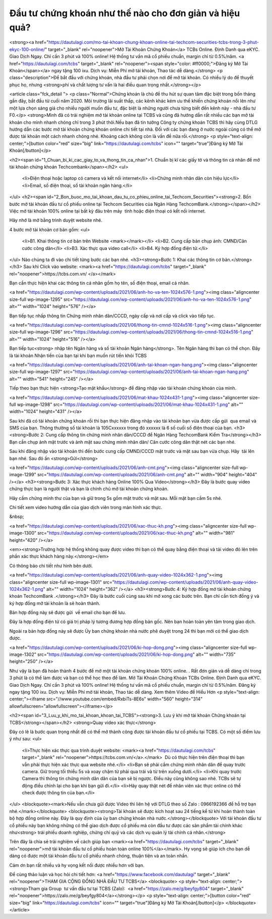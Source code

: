 .. Read the Docs Template documentation master file, created by
   sphinx-quickstart on Tue Aug 26 14:19:49 2014.
   You can adapt this file completely to your liking, but it should at least
   contain the root `toctree` directive.

Đầu tư chứng khoán như thế nào cho đơn giản và hiệu quả?
==================================================

<strong><a href="https://dautulagi.com/mo-tai-khoan-chung-khoan-online-tai-techcom-securities-tcbs-trong-3-phut-ekyc-100-online/" target="_blank" rel="noopener">Mở Tài Khoản Chứng Khoán</a> TCBs Online. Định Danh qua eKYC. Giao Dịch Ngay. Chỉ cần 3 phút và 100% online! Hệ thống tư vấn mã cổ phiếu chuẩn, margin chỉ từ 0.5%/năm. <a href="https://dautulagi.com/tcbs" target="_blank" rel="noopener"><span style="color: #ff0000;">Đăng ký Mở Tài Khoản</span></a> ngay tặng 100 ixu. Dịch vụ: Miễn Phí mở tài khoản, Thao tác dễ dàng.</strong>
<p class="description">Để bắt đầu với chứng khoán, nhà đầu tư phải chọn nơi để mở tài khoản. Có nhiều lý do để thuyết phục họ, nhưng <strong>phí và chất lượng tư vấn là hai điều quan trọng nhất.</strong></p>

<article class="fck_detail ">
<p class="Normal">Chứng khoán là chủ đề thu hút sự quan tâm đặc biệt trong bốn tháng gần đây, bắt đầu từ cuối năm 2020. Môi trường lãi suất thấp, các kênh khác kém ưu thế khiến chứng khoán nổi lên như một lựa chọn sáng giá cho nhiều người muốn đầu tư, đặc biệt là những người chưa từng biết đến kênh này - nhà đầu tư F0.</p>
<strong>Mình đã có trải nghiệm mở tài khoản online tại TCBS và cũng đã hướng dẫn rất nhiều các bạn mở tài khoản cho mình nhanh chóng chỉ trong 3 phút thôi.Nếu bạn đã tin tưởng Công ty chứng khoán TCBS thì hãy cùng DTLG hướng dẫn các bước mở tài khoản chứng khoán online chi tiết tại nhà. Đối với các bạn đang ở nước ngoài cũng có thể mở được tài khoản một cách nhanh chóng nhé. Khoảng cách không còn là vấn đề nữa rồi.</strong>
<p style="text-align: center;">[button color="red" size="big" link="https://dautulagi.com/tcbs" icon="" target="true"]Đăng ký Mở Tài Khoản[/button]</p>

<h2><span id="1_Chuan_bi_ki_cac_giay_to_va_thong_tin_ca_nhan">1. Chuẩn bị kĩ các giấy tờ và thông tin cá nhân để mở tài khoản chứng khoán Techcombank</span></h2>
<ul>
 	<li>Điện thoại hoặc laptop có camera và kết nối internet</li>
 	<li>Chứng minh nhân dân còn hiệu lực</li>
 	<li>Email, số điện thoại, số tài khoản ngân hàng.</li>
</ul>
<h2><span id="2_Bon_buoc_mo_tai_khoan_dau_tu_co_phieu_online_tai_Techcom_Securities"><strong>2. Bốn bước mở tài khoản đầu tư cổ phiếu online tại Techcom Securities của Ngân Hàng TechcomBank.</strong></span></h2>
Việc mở tài khoản 100% online tại bất kỳ đâu trên máy  tính hoặc điện thoại có kết nối internet.

Hãy nhớ là mở bằng trình duyệt website nhé.

4 bước mở tài khoản cơ bản gồm:
<ul>
 	<li>B1. Khai thông tin cơ bản trên Website <mark></mark></li>
 	<li>B2. Cung cấp bản chụp ảnh: CMND/Căn cước công dân</li>
 	<li>B3. Xác thực qua video call</li>
 	<li>B4. Ký hợp đồng điện tử.</li>
</ul>
Nào chúng ta đi vào chi tiết từng bước các bạn nhé.
<h3><strong>Bước 1: Khai các thông tin cơ bản.</strong></h3>
Sau khi Click vào website: <mark><a href="https://dautulagi.com/tcbs" target="_blank" rel="noopener">https://tcbs.com.vn/ </a></mark>

Bạn cần thực hiện khai các thông tin cá nhân gồm họ tên, số điện thoại, email cá nhân.

<a href="https://dautulagi.com/wp-content/uploads/2021/06/anh-ho-va-ten-1024x576-1.png"><img class="aligncenter size-full wp-image-1295" src="https://dautulagi.com/wp-content/uploads/2021/06/anh-ho-va-ten-1024x576-1.png" alt="" width="1024" height="576" /></a>

Bạn tiếp tục nhấp thông tin Chứng minh nhân dân/CCCD, ngày cấp và nơi cấp và click vào tiếp tục.

<a href="https://dautulagi.com/wp-content/uploads/2021/06/thong-tin-cmnd-1024x516-1.png"><img class="aligncenter size-full wp-image-1296" src="https://dautulagi.com/wp-content/uploads/2021/06/thong-tin-cmnd-1024x516-1.png" alt="" width="1024" height="516" /></a>

Bạn tiếp tục<strong> nhập tên Ngân hàng và số tài khoản Ngân hàng</strong>. Tên Ngân hàng thì bạn có thể chọn. Đây là tài khoản Nhận tiền của bạn tại khi bạn muốn rút tiền khỏi TCBS

<a href="https://dautulagi.com/wp-content/uploads/2021/06/anh-tai-khoan-ngan-hang.png"><img class="aligncenter size-full wp-image-1297" src="https://dautulagi.com/wp-content/uploads/2021/06/anh-tai-khoan-ngan-hang.png" alt="" width="541" height="245" /></a>

Tiếp theo bạn thực hiện <strong>Tạo mật khẩu</strong> để đăng nhập vào tài khoản chứng khoán của mình.

<a href="https://dautulagi.com/wp-content/uploads/2021/06/mat-khau-1024x431-1.png"><img class="aligncenter size-full wp-image-1298" src="https://dautulagi.com/wp-content/uploads/2021/06/mat-khau-1024x431-1.png" alt="" width="1024" height="431" /></a>

Sau khi đã có tài khoản chứng khoán rồi thì bạn thực hiện đăng nhập vào tài khoản bạn vừa được cấp gửi  qua email và SMS của bạn. Thông thường số tài khoản là 105Cxxxxxx trong đó xxxxxx là 6 số cuối số điện thoại của bạn.
<h3><strong>Bước 2: Cung cấp thông tin chứng minh nhân dân/CCCD để Ngân Hàng TechcomBank Kiểm Tra</strong></h3>
Bạn cần chụp ảnh mặt trước và ảnh mặt sau chứng minh nhân dân/ Căn cước công dân thật nét các bạn nhé.

Sau khi đăng nhập vào tài khoản thì đến bước cung cấp CMND/CCCD mặt trước và mặt sau bạn vừa chụp. Hãy  tải lên bạn nhé. Sau đó ấn <strong>Gửi</strong>

<a href="https://dautulagi.com/wp-content/uploads/2021/06/anh-cmt.png"><img class="aligncenter size-full wp-image-1299" src="https://dautulagi.com/wp-content/uploads/2021/06/anh-cmt.png" alt="" width="904" height="404" /></a>
<h3><strong>Bước 3: Xác thực khách hàng Online 100% Qua Video</strong></h3>
Đây là bước quay video chứng thực bạn là người thật và bạn là chính chủ mở tài khoản chứng khoán.

Hãy cầm chứng minh thư của bạn và giữ trong 5s gồm mặt trước và mặt sau. Mỗi mặt bạn cầm 5s nhé.

Chi tiết xem video hướng dẫn của giao dịch viên trong màn hình xác thực.

&nbsp;

<a href="https://dautulagi.com/wp-content/uploads/2021/06/xac-thuc-kh.png"><img class="aligncenter size-full wp-image-1300" src="https://dautulagi.com/wp-content/uploads/2021/06/xac-thuc-kh.png" alt="" width="981" height="420" /></a>

<em><strong>Trường hợp hệ thống không quay được video thì bạn có thể quay bằng điện thoại và tải video đó lên trên phần xác thực khách hàng này.</strong></em>

Có thông báo chi tiết như hình bên dưới.

<a href="https://dautulagi.com/wp-content/uploads/2021/06/anh-quay-video-1024x362-1.png"><img class="aligncenter size-full wp-image-1301" src="https://dautulagi.com/wp-content/uploads/2021/06/anh-quay-video-1024x362-1.png" alt="" width="1024" height="362" /></a>
<h3><strong>Bước 4: Ký hợp đồng mở tài khoản chứng khoán TechcomBank .</strong></h3>
Đây là bước cuối cùng sau khi mở xong các bước trên. Bạn chỉ cần tích đồng ý và ký hợp đồng mở tài khoản là sẽ hoàn thành.

Bản hợp đồng này sẽ được gửi  về email cho bạn để lưu.

Đây là hợp đồng điện tử có giá trị pháp lý tương đương hợp đồng bản gốc. Nên bạn hoàn toàn yên tâm trong giao dịch.

Ngoài ra bản hợp đồng này sẽ được Ủy ban chứng khoán nhà nước phê duyệt trong 24 thì bạn mới có thể giao dịch được.

<a href="https://dautulagi.com/wp-content/uploads/2021/06/ki-hop-dong.png"><img class="aligncenter size-full wp-image-1302" src="https://dautulagi.com/wp-content/uploads/2021/06/ki-hop-dong.png" alt="" width="735" height="250" /></a>

Như vậy là bạn đã hoàn thành 4 bước để mở một tài khoản chứng khoán 100% online. . Rất đơn giản và dễ dàng chỉ trong 3 phút là có thể làm được và bạn có thể học theo để làm. Mở Tài Khoản Chứng Khoán TCBs Online. Định Danh qua eKYC. Giao Dịch Ngay. Chỉ cần 3 phút và 100% online! Hệ thống tư vấn mã cổ phiếu chuẩn, margin chỉ từ 0.5%/năm. Đăng ký ngay tặng 100 ixu. Dịch vụ: Miễn Phí mở tài khoản, Thao tác dễ dàng. Xem thêm Video để Hiểu Hơn
<p style="text-align: center;"><iframe src="//www.youtube.com/embed/RxbiTs-8E6s" width="560" height="314" allowfullscreen="allowfullscreen"></iframe></p>

<h2><span id="3_Luu_y_khi_mo_tai_khoan_khoan_tai_TCBS"><strong>3. Lưu ý khi mở tài khoản Chứng khoán tại TCBS</strong></span></h2>
<strong>Quay video xác thực</strong>

Đây có lẽ là bước quan trọng nhất để có thể mở thành công được tài khoản đầu tư cổ phiếu tại TCBS. Có một số điểm lưu ý như sau:
<ul>
 	<li>Thực hiện xác thực qua trình duyệt website: <mark><a href="https://dautulagi.com/tcbs" target="_blank" rel="noopener">https://tcbs.com.vn/</a>.</mark>  Dù có thực hiện trên điện thoại thì bạn vẫn phải thực hiện xác thực qua website nhé.</li>
 	<li>Bạn sẽ phải cầm chứng minh nhân dân để quay trước camera. Giữ trong tối thiểu 5s và xoay chậm từ phải qua trái và từ trên xuống dưới.</li>
 	<li>Khi quay trước Camera thì thông tin chứng minh dân dân của bạn sẽ bị ngược. Điều này cũng không sao nhé. TCBs sẽ tự động điều chỉnh lại cho bạn khi bạn gửi đi.</li>
 	<li>Hãy quay thật nét để nhân viên xác thực online có thể check được thông tin của bạn.</li>
</ul>
<blockquote><mark>Nếu vẫn chưa gửi được Video thì liên hệ với DTLG theo số Zalo : 0966192366 để hỗ trợ bạn nhé.</mark></blockquote>
<blockquote><strong>Tài khoản sẽ được kích hoạt sau 24 tiếng kể từ khi hoàn thành toàn bộ hợp đồng online này. Đây là quy định của ủy ban chứng khoán nhà nước.</strong></blockquote>
Với tài khoản đầu tư cổ phiếu này bạn không những có thể giao dịch được cổ phiếu mà còn đầu tư được các sản phẩm tài chính khác như<strong> trái phiếu doanh nghiệp, chứng chỉ quỹ và các dịch vụ quản lý tài chính cá nhân.</strong>

Trên đây là chia sẻ trải nghiệm về cách giúp bạn <mark><a href="https://dautulagi.com/tcbs" target="_blank" rel="noopener">mở tài khoản đầu tư cổ phiếu hoàn toàn online 100%</a></mark>. Hy vọng sẽ giúp ích cho bạn dễ dàng có được một tài khoản đầu tư cổ phiếu nhanh chóng, thuận tiện và an toàn nhấn.

Cảm ơn bạn rất nhiều và hy vọng kết nối được nhiều hơn với bạn.

Để cùng thảo luận và học hỏi chi tiết hơn: <a href="https://www.facebook.com/dautulagi" target="_blank" rel="noopener">THAM GIA CỘNG ĐỒNG NHÀ ĐẦU TƯ TCBS</a>
<blockquote>
<p style="text-align: center;"><strong>Tham gia Group  tư vấn đầu tư tại TCBS (Zalo):  <a href="https://zalo.me/g/beyfgy804" target="_blank" rel="noopener">https://zalo.me/g/beyfgy804</a></strong></p>
<p style="text-align: center;">[button color="red" size="big" link="https://dautulagi.com/tcbs" icon="" target="true"]Đăng ký Mở Tài Khoản[/button]</p>
</blockquote>
</article>
